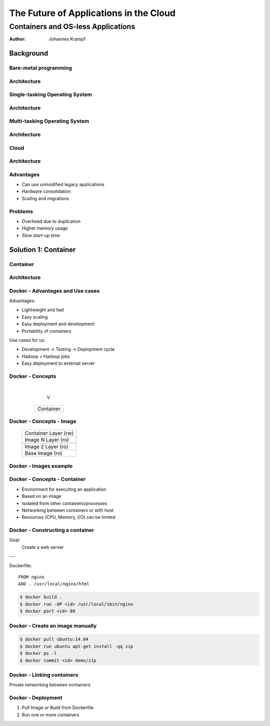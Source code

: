 =======================================
The Future of Applications in the Cloud
=======================================

-----------------------------------
Containers and OS-less Applications
-----------------------------------

:Author: Johannes Krampf

Background
==========

Bare-metal programming
----------------------
.. image:: images/punch.jpg

Architecture
------------
..
    +-------------+
    | Application |
    +-------------+
    |  Hardware   |
    +-------------+
.. image:: images/architecture-bare.png

Single-tasking Operating System
-------------------------------
.. image:: images/apple2.jpg

Architecture
------------
..
    +------------------+
    |    Application   |
    +------------------+
    | Operating System |
    +------------------+
    |     Hardware     |
    +------------------+
.. image:: images/architecture-singletask.png

Multi-tasking Operating System
------------------------------
.. image:: images/windows2000.png


Architecture
------------
..
    +-------------+-------------+
    | Application | Application |
    +-------------+-------------+
    |      Operating System     |
    +---------------------------+
    |          Hardware         |
    +---------------------------+
.. image:: images/architecture-multitask.png

Cloud
-----
.. image:: images/cloud.jpg

Architecture
------------
..
    +------+------+------+------+
    | App. | App. | App. | App. | 
    +------+------+------+------+
    |     OS      |     OS      |
    +-------------+-------------+
    |         Hypervisor        |
    +---------------------------+
    |          Hardware         |
    +---------------------------+
.. image:: images/architecture-cloud.png

Advantages
----------

- Can use unmodified legacy applications
- Hardware consolidation
- Scaling and migrations

Problems
--------

- Overhead due to duplication
- Higher memory usage
- Slow start-up time

Solution 1: Container
=====================

Container
---------
.. image:: images/container.jpg

Architecture
------------
..
    +-------------+-------------+
    | Application | Application | 
    +-------------+-------------+
    |  Container  |  Container  |
    +-------------+-------------+
    |      Operating System     |
    +---------------------------+
    |          Hardware         |
    +---------------------------+
.. image:: images/architecture-container.png

Docker - Advantages and Use cases
---------------------------------

Advantages:

- Lightweight and fast
- Easy scaling
- Easy deployment and development
- Portability of containers

Use cases for us:

- Development -> Testing -> Deployment cycle
- Hadoop + Hadoop jobs
- Easy deployment to external server

Docker - Concepts
-----------------
..

  +---------------+
  | Repository    |
  | +-----------+ |
  | |   Image   | |
  | +-----+-----+ |
  +-------|-------+
          |
          V
    +-----+-----+
    | Container |
    +-----------+
.. image:: images/docker.png

Docker - Concepts - Image
-------------------------
..

   +----------------------+
   | Container Layer (rw) |
   +----------------------+
   |  Image N Layer (ro)  |
   +----------------------+
   +----------------------+
   |  Image 2 Layer (ro)  |
   +----------------------+
   |    Base Image (ro)   |
   +----------------------+
.. image:: images/docker-image.png

Docker - Images example
-----------------------
..

   +-----+------+
   | PHP | Perl |
   +-----+------+---------+
   |  Apache 2  | MySQL   |
   +------------+---------+
   |     Ubuntu 14.04     |
   +----------------------+
.. image:: images/images-example.png

Docker - Concepts - Container
-----------------------------

- Environment for executing an application
- Based on an image
- Isolated from other containers/processes
- Networking between containers or with host
- Resources (CPU, Memory, I/O) can be limited

Docker - Constructing a container
---------------------------------

Goal:
  Create a web server

---

Dockerfile::

  FROM nginx
  ADD . /usr/local/nginx/html

.. code:: bash

  $ docker build .
  $ docker run -dP <id> /usr/local/sbin/nginx
  $ docker port <id> 80

Docker - Create an image manually
---------------------------------

.. code:: bash

  $ docker pull ubuntu:14.04
  $ docker run ubuntu apt-get install -qq zip
  $ docker ps -l
  $ docker commit <id> demo/zip

Docker - Linking containers
---------------------------
..
    +------------+     +-----------+
    | Web server |     | Data base |
    +-----+------+     +-----+-----+
          |                  ^
          |      Linking     |
          +------------------+
.. image:: images/linking.png

Private networking between containers

Docker - Deployment
-------------------

1. Pull Image *or* Build from Dockerfile
2. Run one or more containers

